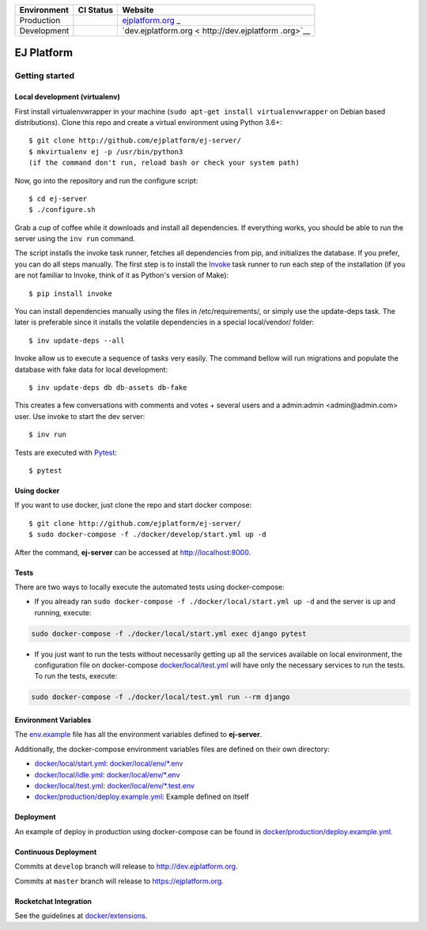 +-----------------------+-----------------------+-----------------------+
| Environment           | CI Status             | Website               |
+=======================+=======================+=======================+
| Production            | |pipeline status|     | `ejplatform.org <http |
|                       |                       | s://ejplatform.org>`_ |
|                       |                       | _                     |
+-----------------------+-----------------------+-----------------------+
| Development           | |pipeline status|     | `dev.ejplatform.org < |
|                       |                       | http://dev.ejplatform |
|                       |                       | .org>`__              |
+-----------------------+-----------------------+-----------------------+


===========
EJ Platform
===========

Getting started
===============

Local development (virtualenv)
------------------------------

First install virtualenvwrapper in your machine (``sudo apt-get install virtualenvwrapper`` on
Debian based distributions). Clone this repo and create a virtual environment using
Python 3.6+::

    $ git clone http://github.com/ejplatform/ej-server/
    $ mkvirtualenv ej -p /usr/bin/python3
    (if the command don't run, reload bash or check your system path)

Now, go into the repository and run the configure script::

    $ cd ej-server
    $ ./configure.sh

Grab a cup of coffee while it downloads and install all dependencies. If
everything works, you should be able to run the server using the ``inv run``
command.

The script installs the invoke task runner, fetches all dependencies from pip,
and initializes the database. If you prefer, you can do all steps manually.
The first step is to install the Invoke_ task runner to run each step of the
installation (if you are not familiar to Invoke, think of it as Python's version
of Make)::

    $ pip install invoke

You can install dependencies manually using the files in /etc/requirements/, or
simply use the update-deps task. The later is preferable since it installs the
volatile dependencies in a special local/vendor/ folder::

    $ inv update-deps --all

Invoke allow us to execute a sequence of tasks very easily. The command bellow
will run migrations and populate the database with fake data for local
development::

    $ inv update-deps db db-assets db-fake

This creates a few conversations with comments and votes + several users and
a admin:admin <admin@admin.com> user. Use invoke to start the dev server::

    $ inv run


.. _Invoke: http://www.pyinvoke.org/

Tests are executed with Pytest_::

    $ pytest

.. _Pytest: http://pytest.org


Using docker
------------

If you want to use docker, just clone the repo and start docker compose::

    $ git clone http://github.com/ejplatform/ej-server/
    $ sudo docker-compose -f ./docker/develop/start.yml up -d

After the command, **ej-server** can be accessed at http://localhost:8000.


Tests
-----

There are two ways to locally execute the automated tests using
docker-compose:

-  If you already ran
   ``sudo docker-compose -f ./docker/local/start.yml up -d`` and the
   server is up and running, execute:

.. code:: bash

    sudo docker-compose -f ./docker/local/start.yml exec django pytest

-  If you just want to run the tests without necessarily getting up all
   the services available on local environment, the configuration file
   on docker-compose
   `docker/local/test.yml <https://github.com/ejplatform/ej-server/blob/master/docker/local/test.yml>`__
   will have only the necessary services to run the tests. To run the
   tests, execute:

.. code:: bash

    sudo docker-compose -f ./docker/local/test.yml run --rm django

Environment Variables
---------------------

The
`env.example <https://github.com/ejplatform/ej-server/blob/master/env.example>`__
file has all the environment variables defined to **ej-server**.

Additionally, the docker-compose environment variables files are defined
on their own directory:

-  `docker/local/start.yml <https://github.com/ejplatform/ej-server/blob/master/docker/local/start.yml>`__:
   `docker/local/env/*.env <https://github.com/ejplatform/ej-server/tree/master/docker/local/env>`__
-  `docker/local/idle.yml <https://github.com/ejplatform/ej-server/blob/master/docker/local/idle.yml>`__:
   `docker/local/env/*.env <https://github.com/ejplatform/ej-server/tree/master/docker/local/env>`__
-  `docker/local/test.yml <https://github.com/ejplatform/ej-server/blob/master/docker/local/test.yml>`__:
   `docker/local/env/*.test.env <https://github.com/ejplatform/ej-server/tree/master/docker/local/env>`__
-  `docker/production/deploy.example.yml <https://github.com/ejplatform/ej-server/blob/master/docker/production/deploy.example.yml>`__:
   Example defined on itself

Deployment
----------

An example of deploy in production using docker-compose can be found in
`docker/production/deploy.example.yml <https://github.com/ejplatform/ej-server/blob/master/docker/production/deploy.example.yml>`__.

Continuous Deployment
---------------------

Commits at ``develop`` branch will release to http://dev.ejplatform.org.

Commits at ``master`` branch will release to https://ejplatform.org.

Rocketchat Integration
----------------------

See the guidelines at
`docker/extensions <https://github.com/ejplatform/ej-server/blob/master/docker/extensions#using-rocketchat>`__.

.. |pipeline status| image:: https://gitlab.com/ejplatform/ej-server/badges/master/pipeline.svg
   :target: https://gitlab.com/ejplatform/ej-server/commits/master
.. |pipeline status| image:: https://gitlab.com/ejplatform/ej-server/badges/develop/pipeline.svg
   :target: https://gitlab.com/ejplatform/ej-server/commits/develop
.. |pipeline status| image:: https://gitlab.com/ejplatform/ej-server/badges/master/pipeline.svg
   :target: https://gitlab.com/ejplatform/ej-server/commits/master
.. |pipeline status| image:: https://gitlab.com/ejplatform/ej-server/badges/develop/pipeline.svg
   :target: https://gitlab.com/ejplatform/ej-server/commits/develop
